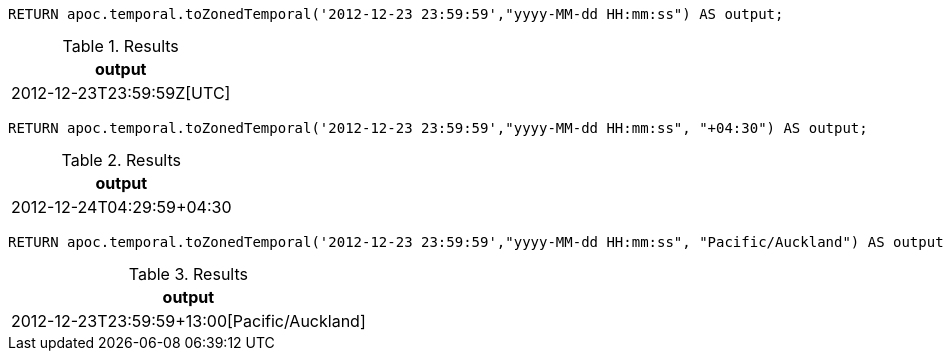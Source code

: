 [source,cypher]
----
RETURN apoc.temporal.toZonedTemporal('2012-12-23 23:59:59',"yyyy-MM-dd HH:mm:ss") AS output;
----

.Results
[opts="header"]
|===
| output
| 2012-12-23T23:59:59Z[UTC]
|===

[source,cypher]
----
RETURN apoc.temporal.toZonedTemporal('2012-12-23 23:59:59',"yyyy-MM-dd HH:mm:ss", "+04:30") AS output;
----

.Results
[opts="header"]
|===
| output
| 2012-12-24T04:29:59+04:30
|===

[source,cypher]
----
RETURN apoc.temporal.toZonedTemporal('2012-12-23 23:59:59',"yyyy-MM-dd HH:mm:ss", "Pacific/Auckland") AS output;
----

.Results
[opts="header"]
|===
| output
|  2012-12-23T23:59:59+13:00[Pacific/Auckland]
|===

